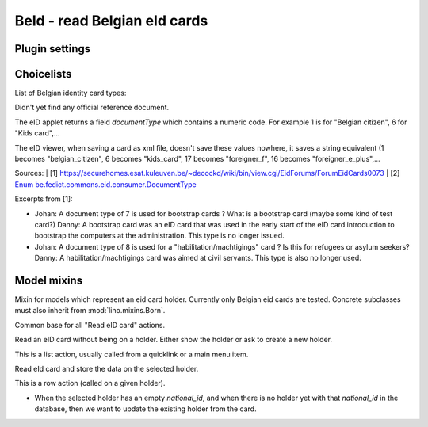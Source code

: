 BeId - read Belgian eId cards
=============================

.. module:: ml.beid

Plugin settings
---------------

.. attribute:: data_collector_dir

    When this is a non-empty string containing a directory name on the
    server, then Lino writes the raw data of every eid card into a
    text file in this directory.

Choicelists
-----------

.. class:: BeIdCardTypes

    List of Belgian identity card types:

    .. lino2rst::

       dd.login('robin').show(beid.BeIdCardTypes)

    Didn't yet find any official reference document.
    
    The eID applet returns a field `documentType` which contains a
    numeric code.  For example 1 is for "Belgian citizen", 6 for "Kids
    card",...
    
    The eID viewer, when saving a card as xml file, doesn't save these
    values nowhere, it saves a string equivalent (1 becomes
    "belgian_citizen", 6 becomes "kids_card", 17 becomes
    "foreigner_f", 16 becomes "foreigner_e_plus",...
    
    Sources:
    | [1] https://securehomes.esat.kuleuven.be/~decockd/wiki/bin/view.cgi/EidForums/ForumEidCards0073
    | [2] `Enum be.fedict.commons.eid.consumer.DocumentType <http://code.google.com/p/eid-applet/source/browse/trunk/eid-applet-service/src/main/java/be/fedict/eid/applet/service/DocumentType.java>`_


    Excerpts from [1]: 
    
    - Johan: A document type of 7 is used for bootstrap cards ? What
      is a bootstrap card (maybe some kind of test card?)  Danny: A
      bootstrap card was an eID card that was used in the early start
      of the eID card introduction to bootstrap the computers at the
      administration. This type is no longer issued.
    
    - Johan: A document type of 8 is used for a
      "habilitation/machtigings" card ? Is this for refugees or asylum
      seekers? Danny: A habilitation/machtigings card was aimed at
      civil servants. This type is also no longer used.
    

Model mixins
------------


.. class:: BeIdCardHolder

    Mixin for models which represent an eid card holder.
    Currently only Belgian eid cards are tested.
    Concrete subclasses must also inherit from :mod:`lino.mixins.Born`.

.. class:: BaseBeIdReadCardAction

  Common base for all "Read eID card" actions.

  .. method:: card2client(self, data)

     Does the actual conversion of the data fields coming from the card into database fields to be stored in the CardH


.. class:: FindByBeIdAction(BaseBeIdReadCardAction)

    Read an eID card without being on a holder. Either show the holder
    or ask to create a new holder.

    This is a list action, usually called from a quicklink or a main
    menu item.



.. class:: BeIdReadCardAction

  Read eId card and store the data on the selected holder.

  This is a row action (called on a given holder).

  - When the selected holder has an empty `national_id`, and when
    there is no holder yet with that `national_id` in the database,
    then we want to update the existing holder from the card.


